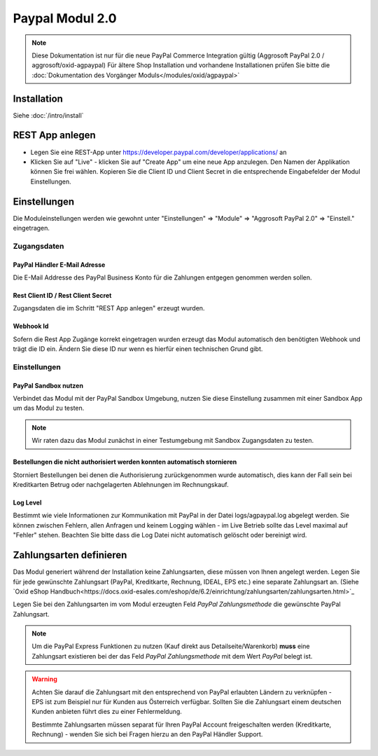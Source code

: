 #####################
Paypal Modul 2.0
#####################

.. note::
   Diese Dokumentation ist nur für die neue PayPal Commerce Integration gültig (Aggrosoft PayPal 2.0 / aggrosoft/oxid-agpaypal)
   Für ältere Shop Installation und vorhandene Installationen prüfen Sie bitte die :doc:`Dokumentation des Vorgänger Moduls</modules/oxid/agpaypal>`

Installation
========================
Siehe :doc:`/intro/install`

REST App anlegen
====================================
* Legen Sie eine REST-App unter https://developer.paypal.com/developer/applications/ an
* Klicken Sie auf "Live" - klicken Sie auf "Create App" um eine neue App anzulegen. Den Namen der Applikation können Sie frei wählen. Kopieren Sie die Client ID und Client Secret in die entsprechende Eingabefelder der Modul Einstellungen.

Einstellungen
========================
Die Moduleinstellungen werden wie gewohnt unter "Einstellungen" => "Module" => "Aggrosoft PayPal 2.0" => "Einstell." eingetragen.

Zugangsdaten
~~~~~~~~~~~~~~~

PayPal Händler E-Mail Adresse
---------------------------------------------------------
Die E-Mail Addresse des PayPal Business Konto für die Zahlungen entgegen genommen werden sollen.

Rest Client ID / Rest Client Secret
---------------------------------------
Zugangsdaten die im Schritt "REST App anlegen" erzeugt wurden.

Webhook Id
--------------------------------------
Sofern die Rest App Zugänge korrekt eingetragen wurden erzeugt das Modul automatisch den benötigten Webhook und trägt die ID ein.
Ändern Sie diese ID nur wenn es hierfür einen technischen Grund gibt.

Einstellungen
~~~~~~~~~~~~~~~

PayPal Sandbox nutzen
--------------------------------------
Verbindet das Modul mit der PayPal Sandbox Umgebung, nutzen Sie diese Einstellung zusammen mit einer Sandbox App um
das Modul zu testen.

.. note::
   Wir raten dazu das Modul zunächst in einer Testumgebung mit Sandbox Zugangsdaten zu testen.

Bestellungen die nicht authorisiert werden konnten automatisch stornieren
--------------------------------------------------------------------------
Storniert Bestellungen bei denen die Authorisierung zurückgenommen wurde automatisch, dies kann der Fall sein
bei Kreditkarten Betrug oder nachgelagerten Ablehnungen im Rechnungskauf.

Log Level
--------------------------------------------------------------------------
Bestimmt wie viele Informationen zur Kommunikation mit PayPal in der Datei logs/agpaypal.log abgelegt werden.
Sie können zwischen Fehlern, allen Anfragen und keinem Logging wählen - im Live Betrieb sollte das Level maximal
auf "Fehler" stehen. Beachten Sie bitte dass die Log Datei nicht automatisch gelöscht oder bereinigt wird.

Zahlungsarten definieren
========================
Das Modul generiert während der Installation keine Zahlungsarten, diese müssen von Ihnen angelegt werden.
Legen Sie für jede gewünschte Zahlungsart (PayPal, Kreditkarte, Rechnung, IDEAL, EPS etc.) eine separate Zahlungsart an.
(Siehe `Oxid eShop Handbuch<https://docs.oxid-esales.com/eshop/de/6.2/einrichtung/zahlungsarten/zahlungsarten.html>`_

Legen Sie bei den Zahlungsarten im vom Modul erzeugten Feld *PayPal Zahlungsmethode* die gewünschte PayPal Zahlungsart.

.. note::
   Um die PayPal Express Funktionen zu nutzen (Kauf direkt aus Detailseite/Warenkorb) **muss** eine Zahlungsart existieren
   bei der das Feld *PayPal Zahlungsmethode* mit dem Wert *PayPal* belegt ist.

.. warning::
   Achten Sie darauf die Zahlungsart mit den entsprechend von PayPal erlaubten Ländern zu verknüpfen - EPS ist zum Beispiel
   nur für Kunden aus Österreich verfügbar. Sollten Sie die Zahlungsart einem deutschen Kunden anbieten führt dies zu einer
   Fehlermeldung.

   Bestimmte Zahlungsarten müssen separat für Ihren PayPal Account freigeschalten werden (Kreditkarte, Rechnung) - wenden
   Sie sich bei Fragen hierzu an den PayPal Händler Support.